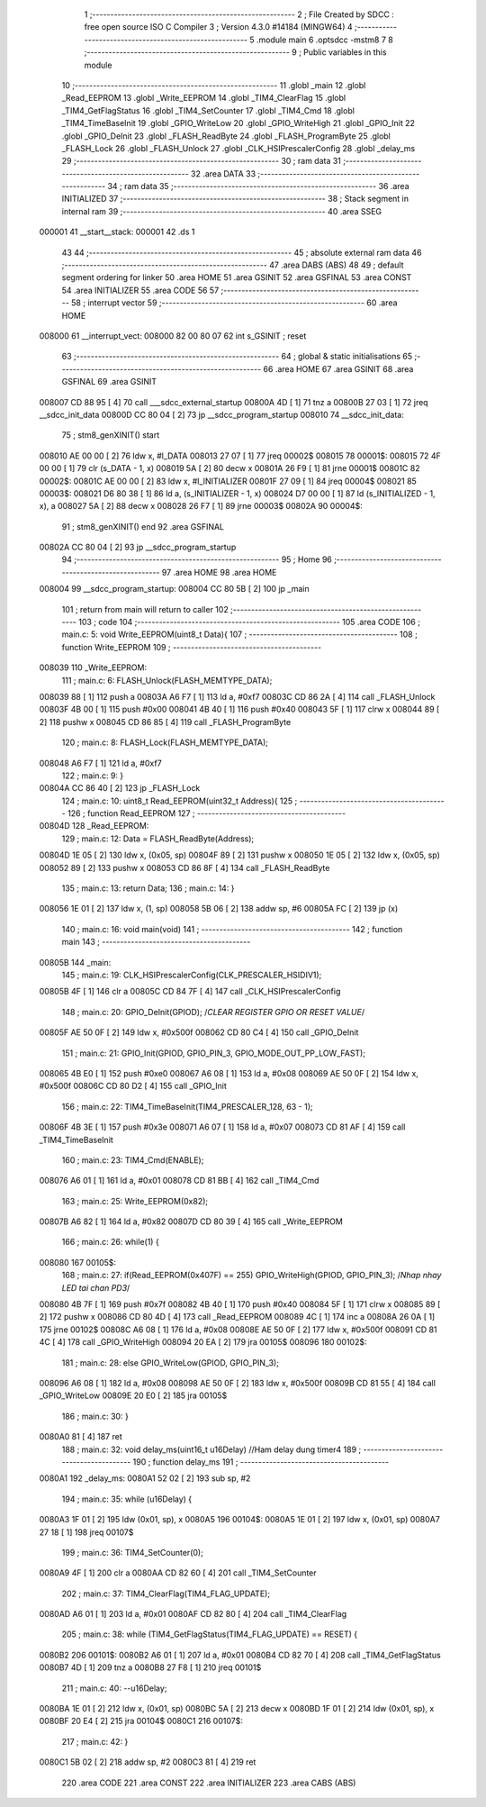                                       1 ;--------------------------------------------------------
                                      2 ; File Created by SDCC : free open source ISO C Compiler 
                                      3 ; Version 4.3.0 #14184 (MINGW64)
                                      4 ;--------------------------------------------------------
                                      5 	.module main
                                      6 	.optsdcc -mstm8
                                      7 	
                                      8 ;--------------------------------------------------------
                                      9 ; Public variables in this module
                                     10 ;--------------------------------------------------------
                                     11 	.globl _main
                                     12 	.globl _Read_EEPROM
                                     13 	.globl _Write_EEPROM
                                     14 	.globl _TIM4_ClearFlag
                                     15 	.globl _TIM4_GetFlagStatus
                                     16 	.globl _TIM4_SetCounter
                                     17 	.globl _TIM4_Cmd
                                     18 	.globl _TIM4_TimeBaseInit
                                     19 	.globl _GPIO_WriteLow
                                     20 	.globl _GPIO_WriteHigh
                                     21 	.globl _GPIO_Init
                                     22 	.globl _GPIO_DeInit
                                     23 	.globl _FLASH_ReadByte
                                     24 	.globl _FLASH_ProgramByte
                                     25 	.globl _FLASH_Lock
                                     26 	.globl _FLASH_Unlock
                                     27 	.globl _CLK_HSIPrescalerConfig
                                     28 	.globl _delay_ms
                                     29 ;--------------------------------------------------------
                                     30 ; ram data
                                     31 ;--------------------------------------------------------
                                     32 	.area DATA
                                     33 ;--------------------------------------------------------
                                     34 ; ram data
                                     35 ;--------------------------------------------------------
                                     36 	.area INITIALIZED
                                     37 ;--------------------------------------------------------
                                     38 ; Stack segment in internal ram
                                     39 ;--------------------------------------------------------
                                     40 	.area SSEG
      000001                         41 __start__stack:
      000001                         42 	.ds	1
                                     43 
                                     44 ;--------------------------------------------------------
                                     45 ; absolute external ram data
                                     46 ;--------------------------------------------------------
                                     47 	.area DABS (ABS)
                                     48 
                                     49 ; default segment ordering for linker
                                     50 	.area HOME
                                     51 	.area GSINIT
                                     52 	.area GSFINAL
                                     53 	.area CONST
                                     54 	.area INITIALIZER
                                     55 	.area CODE
                                     56 
                                     57 ;--------------------------------------------------------
                                     58 ; interrupt vector
                                     59 ;--------------------------------------------------------
                                     60 	.area HOME
      008000                         61 __interrupt_vect:
      008000 82 00 80 07             62 	int s_GSINIT ; reset
                                     63 ;--------------------------------------------------------
                                     64 ; global & static initialisations
                                     65 ;--------------------------------------------------------
                                     66 	.area HOME
                                     67 	.area GSINIT
                                     68 	.area GSFINAL
                                     69 	.area GSINIT
      008007 CD 88 95         [ 4]   70 	call	___sdcc_external_startup
      00800A 4D               [ 1]   71 	tnz	a
      00800B 27 03            [ 1]   72 	jreq	__sdcc_init_data
      00800D CC 80 04         [ 2]   73 	jp	__sdcc_program_startup
      008010                         74 __sdcc_init_data:
                                     75 ; stm8_genXINIT() start
      008010 AE 00 00         [ 2]   76 	ldw x, #l_DATA
      008013 27 07            [ 1]   77 	jreq	00002$
      008015                         78 00001$:
      008015 72 4F 00 00      [ 1]   79 	clr (s_DATA - 1, x)
      008019 5A               [ 2]   80 	decw x
      00801A 26 F9            [ 1]   81 	jrne	00001$
      00801C                         82 00002$:
      00801C AE 00 00         [ 2]   83 	ldw	x, #l_INITIALIZER
      00801F 27 09            [ 1]   84 	jreq	00004$
      008021                         85 00003$:
      008021 D6 80 38         [ 1]   86 	ld	a, (s_INITIALIZER - 1, x)
      008024 D7 00 00         [ 1]   87 	ld	(s_INITIALIZED - 1, x), a
      008027 5A               [ 2]   88 	decw	x
      008028 26 F7            [ 1]   89 	jrne	00003$
      00802A                         90 00004$:
                                     91 ; stm8_genXINIT() end
                                     92 	.area GSFINAL
      00802A CC 80 04         [ 2]   93 	jp	__sdcc_program_startup
                                     94 ;--------------------------------------------------------
                                     95 ; Home
                                     96 ;--------------------------------------------------------
                                     97 	.area HOME
                                     98 	.area HOME
      008004                         99 __sdcc_program_startup:
      008004 CC 80 5B         [ 2]  100 	jp	_main
                                    101 ;	return from main will return to caller
                                    102 ;--------------------------------------------------------
                                    103 ; code
                                    104 ;--------------------------------------------------------
                                    105 	.area CODE
                                    106 ;	main.c: 5: void Write_EEPROM(uint8_t Data){
                                    107 ;	-----------------------------------------
                                    108 ;	 function Write_EEPROM
                                    109 ;	-----------------------------------------
      008039                        110 _Write_EEPROM:
                                    111 ;	main.c: 6: FLASH_Unlock(FLASH_MEMTYPE_DATA);
      008039 88               [ 1]  112 	push	a
      00803A A6 F7            [ 1]  113 	ld	a, #0xf7
      00803C CD 86 2A         [ 4]  114 	call	_FLASH_Unlock
      00803F 4B 00            [ 1]  115 	push	#0x00
      008041 4B 40            [ 1]  116 	push	#0x40
      008043 5F               [ 1]  117 	clrw	x
      008044 89               [ 2]  118 	pushw	x
      008045 CD 86 85         [ 4]  119 	call	_FLASH_ProgramByte
                                    120 ;	main.c: 8: FLASH_Lock(FLASH_MEMTYPE_DATA);
      008048 A6 F7            [ 1]  121 	ld	a, #0xf7
                                    122 ;	main.c: 9: }
      00804A CC 86 40         [ 2]  123 	jp	_FLASH_Lock
                                    124 ;	main.c: 10: uint8_t Read_EEPROM(uint32_t Address){
                                    125 ;	-----------------------------------------
                                    126 ;	 function Read_EEPROM
                                    127 ;	-----------------------------------------
      00804D                        128 _Read_EEPROM:
                                    129 ;	main.c: 12: Data = FLASH_ReadByte(Address);
      00804D 1E 05            [ 2]  130 	ldw	x, (0x05, sp)
      00804F 89               [ 2]  131 	pushw	x
      008050 1E 05            [ 2]  132 	ldw	x, (0x05, sp)
      008052 89               [ 2]  133 	pushw	x
      008053 CD 86 8F         [ 4]  134 	call	_FLASH_ReadByte
                                    135 ;	main.c: 13: return Data;
                                    136 ;	main.c: 14: }
      008056 1E 01            [ 2]  137 	ldw	x, (1, sp)
      008058 5B 06            [ 2]  138 	addw	sp, #6
      00805A FC               [ 2]  139 	jp	(x)
                                    140 ;	main.c: 16: void main(void)
                                    141 ;	-----------------------------------------
                                    142 ;	 function main
                                    143 ;	-----------------------------------------
      00805B                        144 _main:
                                    145 ;	main.c: 19: CLK_HSIPrescalerConfig(CLK_PRESCALER_HSIDIV1);
      00805B 4F               [ 1]  146 	clr	a
      00805C CD 84 7F         [ 4]  147 	call	_CLK_HSIPrescalerConfig
                                    148 ;	main.c: 20: GPIO_DeInit(GPIOD); 	/*CLEAR REGISTER GPIO OR RESET VALUE*/
      00805F AE 50 0F         [ 2]  149 	ldw	x, #0x500f
      008062 CD 80 C4         [ 4]  150 	call	_GPIO_DeInit
                                    151 ;	main.c: 21: GPIO_Init(GPIOD, GPIO_PIN_3, GPIO_MODE_OUT_PP_LOW_FAST);
      008065 4B E0            [ 1]  152 	push	#0xe0
      008067 A6 08            [ 1]  153 	ld	a, #0x08
      008069 AE 50 0F         [ 2]  154 	ldw	x, #0x500f
      00806C CD 80 D2         [ 4]  155 	call	_GPIO_Init
                                    156 ;	main.c: 22: TIM4_TimeBaseInit(TIM4_PRESCALER_128, 63 - 1);
      00806F 4B 3E            [ 1]  157 	push	#0x3e
      008071 A6 07            [ 1]  158 	ld	a, #0x07
      008073 CD 81 AF         [ 4]  159 	call	_TIM4_TimeBaseInit
                                    160 ;	main.c: 23: TIM4_Cmd(ENABLE);
      008076 A6 01            [ 1]  161 	ld	a, #0x01
      008078 CD 81 BB         [ 4]  162 	call	_TIM4_Cmd
                                    163 ;	main.c: 25: Write_EEPROM(0x82);
      00807B A6 82            [ 1]  164 	ld	a, #0x82
      00807D CD 80 39         [ 4]  165 	call	_Write_EEPROM
                                    166 ;	main.c: 26: while(1) {
      008080                        167 00105$:
                                    168 ;	main.c: 27: if(Read_EEPROM(0x407F) == 255) GPIO_WriteHigh(GPIOD, GPIO_PIN_3);	/*Nhap nhay LED tai chan PD3*/
      008080 4B 7F            [ 1]  169 	push	#0x7f
      008082 4B 40            [ 1]  170 	push	#0x40
      008084 5F               [ 1]  171 	clrw	x
      008085 89               [ 2]  172 	pushw	x
      008086 CD 80 4D         [ 4]  173 	call	_Read_EEPROM
      008089 4C               [ 1]  174 	inc	a
      00808A 26 0A            [ 1]  175 	jrne	00102$
      00808C A6 08            [ 1]  176 	ld	a, #0x08
      00808E AE 50 0F         [ 2]  177 	ldw	x, #0x500f
      008091 CD 81 4C         [ 4]  178 	call	_GPIO_WriteHigh
      008094 20 EA            [ 2]  179 	jra	00105$
      008096                        180 00102$:
                                    181 ;	main.c: 28: else GPIO_WriteLow(GPIOD, GPIO_PIN_3);
      008096 A6 08            [ 1]  182 	ld	a, #0x08
      008098 AE 50 0F         [ 2]  183 	ldw	x, #0x500f
      00809B CD 81 55         [ 4]  184 	call	_GPIO_WriteLow
      00809E 20 E0            [ 2]  185 	jra	00105$
                                    186 ;	main.c: 30: }
      0080A0 81               [ 4]  187 	ret
                                    188 ;	main.c: 32: void delay_ms(uint16_t u16Delay)	//Ham delay dung timer4
                                    189 ;	-----------------------------------------
                                    190 ;	 function delay_ms
                                    191 ;	-----------------------------------------
      0080A1                        192 _delay_ms:
      0080A1 52 02            [ 2]  193 	sub	sp, #2
                                    194 ;	main.c: 35: while (u16Delay) {
      0080A3 1F 01            [ 2]  195 	ldw	(0x01, sp), x
      0080A5                        196 00104$:
      0080A5 1E 01            [ 2]  197 	ldw	x, (0x01, sp)
      0080A7 27 18            [ 1]  198 	jreq	00107$
                                    199 ;	main.c: 36: TIM4_SetCounter(0);
      0080A9 4F               [ 1]  200 	clr	a
      0080AA CD 82 60         [ 4]  201 	call	_TIM4_SetCounter
                                    202 ;	main.c: 37: TIM4_ClearFlag(TIM4_FLAG_UPDATE);
      0080AD A6 01            [ 1]  203 	ld	a, #0x01
      0080AF CD 82 80         [ 4]  204 	call	_TIM4_ClearFlag
                                    205 ;	main.c: 38: while (TIM4_GetFlagStatus(TIM4_FLAG_UPDATE) == RESET) {
      0080B2                        206 00101$:
      0080B2 A6 01            [ 1]  207 	ld	a, #0x01
      0080B4 CD 82 70         [ 4]  208 	call	_TIM4_GetFlagStatus
      0080B7 4D               [ 1]  209 	tnz	a
      0080B8 27 F8            [ 1]  210 	jreq	00101$
                                    211 ;	main.c: 40: --u16Delay;
      0080BA 1E 01            [ 2]  212 	ldw	x, (0x01, sp)
      0080BC 5A               [ 2]  213 	decw	x
      0080BD 1F 01            [ 2]  214 	ldw	(0x01, sp), x
      0080BF 20 E4            [ 2]  215 	jra	00104$
      0080C1                        216 00107$:
                                    217 ;	main.c: 42: }
      0080C1 5B 02            [ 2]  218 	addw	sp, #2
      0080C3 81               [ 4]  219 	ret
                                    220 	.area CODE
                                    221 	.area CONST
                                    222 	.area INITIALIZER
                                    223 	.area CABS (ABS)
